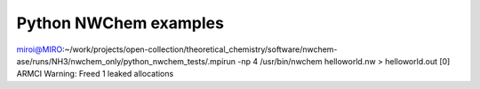 Python NWChem examples
=======================

miroi@MIRO:~/work/projects/open-collection/theoretical_chemistry/software/nwchem-ase/runs/NH3/nwchem_only/python_nwchem_tests/.mpirun -np 4 /usr/bin/nwchem helloworld.nw  > helloworld.out
[0] ARMCI Warning: Freed 1 leaked allocations
